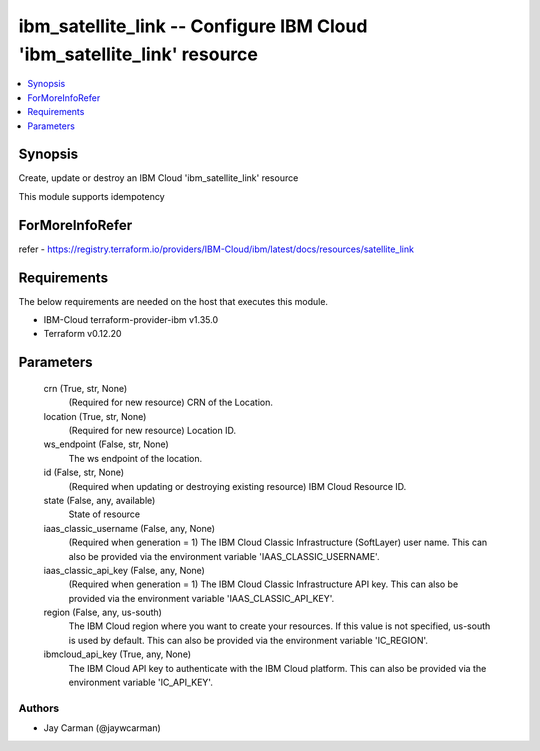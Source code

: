 
ibm_satellite_link -- Configure IBM Cloud 'ibm_satellite_link' resource
=======================================================================

.. contents::
   :local:
   :depth: 1


Synopsis
--------

Create, update or destroy an IBM Cloud 'ibm_satellite_link' resource

This module supports idempotency


ForMoreInfoRefer
----------------
refer - https://registry.terraform.io/providers/IBM-Cloud/ibm/latest/docs/resources/satellite_link

Requirements
------------
The below requirements are needed on the host that executes this module.

- IBM-Cloud terraform-provider-ibm v1.35.0
- Terraform v0.12.20



Parameters
----------

  crn (True, str, None)
    (Required for new resource) CRN of the Location.


  location (True, str, None)
    (Required for new resource) Location ID.


  ws_endpoint (False, str, None)
    The ws endpoint of the location.


  id (False, str, None)
    (Required when updating or destroying existing resource) IBM Cloud Resource ID.


  state (False, any, available)
    State of resource


  iaas_classic_username (False, any, None)
    (Required when generation = 1) The IBM Cloud Classic Infrastructure (SoftLayer) user name. This can also be provided via the environment variable 'IAAS_CLASSIC_USERNAME'.


  iaas_classic_api_key (False, any, None)
    (Required when generation = 1) The IBM Cloud Classic Infrastructure API key. This can also be provided via the environment variable 'IAAS_CLASSIC_API_KEY'.


  region (False, any, us-south)
    The IBM Cloud region where you want to create your resources. If this value is not specified, us-south is used by default. This can also be provided via the environment variable 'IC_REGION'.


  ibmcloud_api_key (True, any, None)
    The IBM Cloud API key to authenticate with the IBM Cloud platform. This can also be provided via the environment variable 'IC_API_KEY'.













Authors
~~~~~~~

- Jay Carman (@jaywcarman)

